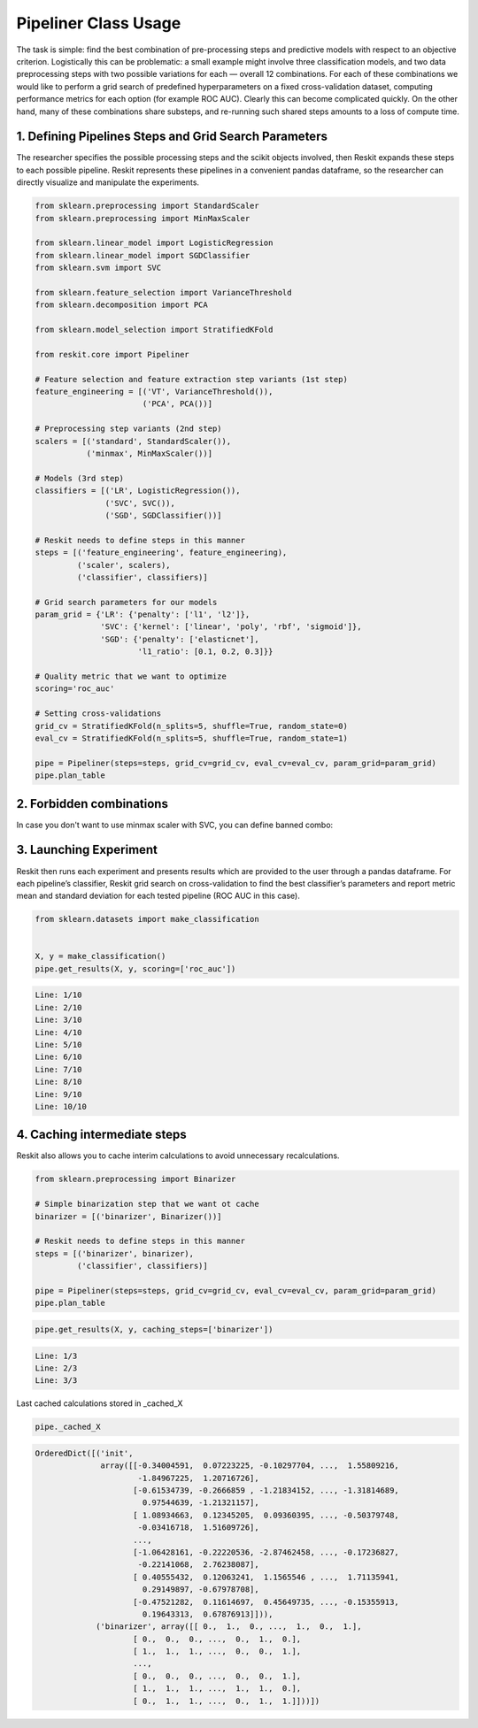 =====================
Pipeliner Class Usage
=====================

The task is simple: find the best combination of pre-processing steps and
predictive models with respect to an objective criterion. Logistically this can
be problematic: a small example might involve three classification models, and
two data preprocessing steps with two possible variations for each — overall 12
combinations. For each of these combinations we would like to perform a grid
search of predefined hyperparameters on a fixed cross-validation dataset,
computing performance metrics for each option (for example ROC AUC). Clearly
this can become complicated quickly. On the other hand, many of these
combinations share substeps, and re-running such shared steps amounts to a loss
of compute time.

1. Defining Pipelines Steps and Grid Search Parameters
------------------------------------------------------

The researcher specifies the possible processing steps and the scikit objects
involved, then Reskit expands these steps to each possible pipeline. Reskit
represents these pipelines in a convenient pandas dataframe, so the researcher
can directly visualize and manipulate the experiments.

.. code-block:: python

  from sklearn.preprocessing import StandardScaler
  from sklearn.preprocessing import MinMaxScaler

  from sklearn.linear_model import LogisticRegression
  from sklearn.linear_model import SGDClassifier
  from sklearn.svm import SVC

  from sklearn.feature_selection import VarianceThreshold
  from sklearn.decomposition import PCA

  from sklearn.model_selection import StratifiedKFold

  from reskit.core import Pipeliner

  # Feature selection and feature extraction step variants (1st step)
  feature_engineering = [('VT', VarianceThreshold()),
                         ('PCA', PCA())]

  # Preprocessing step variants (2nd step)
  scalers = [('standard', StandardScaler()),
             ('minmax', MinMaxScaler())]

  # Models (3rd step)
  classifiers = [('LR', LogisticRegression()),
                 ('SVC', SVC()),
                 ('SGD', SGDClassifier())]

  # Reskit needs to define steps in this manner
  steps = [('feature_engineering', feature_engineering),
           ('scaler', scalers),
           ('classifier', classifiers)]

  # Grid search parameters for our models
  param_grid = {'LR': {'penalty': ['l1', 'l2']},
                'SVC': {'kernel': ['linear', 'poly', 'rbf', 'sigmoid']},
                'SGD': {'penalty': ['elasticnet'],
                        'l1_ratio': [0.1, 0.2, 0.3]}}

  # Quality metric that we want to optimize
  scoring='roc_auc'

  # Setting cross-validations
  grid_cv = StratifiedKFold(n_splits=5, shuffle=True, random_state=0)
  eval_cv = StratifiedKFold(n_splits=5, shuffle=True, random_state=1)

  pipe = Pipeliner(steps=steps, grid_cv=grid_cv, eval_cv=eval_cv, param_grid=param_grid)
  pipe.plan_table


.. csv-table::
  :file: pipeliner_defining.csv


2. Forbidden combinations
-------------------------

In case you don't want to use minmax scaler with SVC, you can define banned
combo:

.. code-block:: python
  banned_combos = [('minmax', 'SVC')]
  pipe = Pipeliner(steps=steps, grid_cv=grid_cv, eval_cv=eval_cv, param_grid=param_grid, banned_combos=banned_combos)
  pipe.plan_table


.. csv-table::
  :file: pipeliner_forbidden.csv


3. Launching Experiment
-----------------------

Reskit then runs each experiment and presents results which are provided to the
user through a pandas dataframe. For each pipeline’s classifier, Reskit grid
search on cross-validation to find the best classifier’s parameters and report
metric mean and standard deviation for each tested pipeline (ROC AUC in this
case).

.. code-block:: python

  from sklearn.datasets import make_classification


  X, y = make_classification()
  pipe.get_results(X, y, scoring=['roc_auc'])

.. code-block:: bash

  Line: 1/10
  Line: 2/10
  Line: 3/10
  Line: 4/10
  Line: 5/10
  Line: 6/10
  Line: 7/10
  Line: 8/10
  Line: 9/10
  Line: 10/10


.. csv-table::
  :file: pipeliner_launching.csv


4. Caching intermediate steps
-----------------------------

Reskit also allows you to cache interim calculations to avoid unnecessary
recalculations.

.. code-block:: python

  from sklearn.preprocessing import Binarizer

  # Simple binarization step that we want ot cache
  binarizer = [('binarizer', Binarizer())]

  # Reskit needs to define steps in this manner
  steps = [('binarizer', binarizer),
           ('classifier', classifiers)]

  pipe = Pipeliner(steps=steps, grid_cv=grid_cv, eval_cv=eval_cv, param_grid=param_grid)
  pipe.plan_table


.. csv-table::
  :file: pipeliner_caching0.csv


.. code-block:: python

  pipe.get_results(X, y, caching_steps=['binarizer'])


.. code-block:: bash

  Line: 1/3
  Line: 2/3
  Line: 3/3


.. csv-table::
  :file: pipeliner_caching1.csv


Last cached calculations stored in _cached_X

.. code-block:: python

  pipe._cached_X


.. code-block:: bash

  OrderedDict([('init',
                array([[-0.34004591,  0.07223225, -0.10297704, ...,  1.55809216,
                        -1.84967225,  1.20716726],
                       [-0.61534739, -0.2666859 , -1.21834152, ..., -1.31814689,
                         0.97544639, -1.21321157],
                       [ 1.08934663,  0.12345205,  0.09360395, ..., -0.50379748,
                        -0.03416718,  1.51609726],
                       ..., 
                       [-1.06428161, -0.22220536, -2.87462458, ..., -0.17236827,
                        -0.22141068,  2.76238087],
                       [ 0.40555432,  0.12063241,  1.1565546 , ...,  1.71135941,
                         0.29149897, -0.67978708],
                       [-0.47521282,  0.11614697,  0.45649735, ..., -0.15355913,
                         0.19643313,  0.67876913]])),
               ('binarizer', array([[ 0.,  1.,  0., ...,  1.,  0.,  1.],
                       [ 0.,  0.,  0., ...,  0.,  1.,  0.],
                       [ 1.,  1.,  1., ...,  0.,  0.,  1.],
                       ..., 
                       [ 0.,  0.,  0., ...,  0.,  0.,  1.],
                       [ 1.,  1.,  1., ...,  1.,  1.,  0.],
                       [ 0.,  1.,  1., ...,  0.,  1.,  1.]]))])
